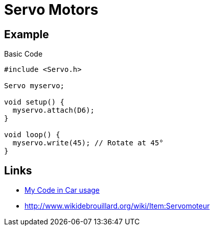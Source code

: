 = Servo Motors
:toc: macro
:hardbreaks:

ifdef::env-github[]
:binariesdir: /project/src/main/adoc/binaries
:giturl: 
:imagesdir: /project/src/main/adoc/images
//:sectlinks:
//:sectnums:
// Admonitions
:tip-caption: :bulb:
:note-caption: :information_source:
:important-caption: :heavy_exclamation_mark:
:caution-caption: :fire:
:warning-caption: :warning:
endif::[]

== Example

.Basic Code
[source,c]
----
#include <Servo.h>

Servo myservo;

void setup() {
  myservo.attach(D6);
}

void loop() {
  myservo.write(45); // Rotate at 45°
}
----

== Links

* link:https://github.com/kalemena/drone-car/blob/master/src/00-discover-servos/servo/servo.ino[My Code in Car usage]

* link:http://www.wikidebrouillard.org/wiki/Item:Servomoteur[]
